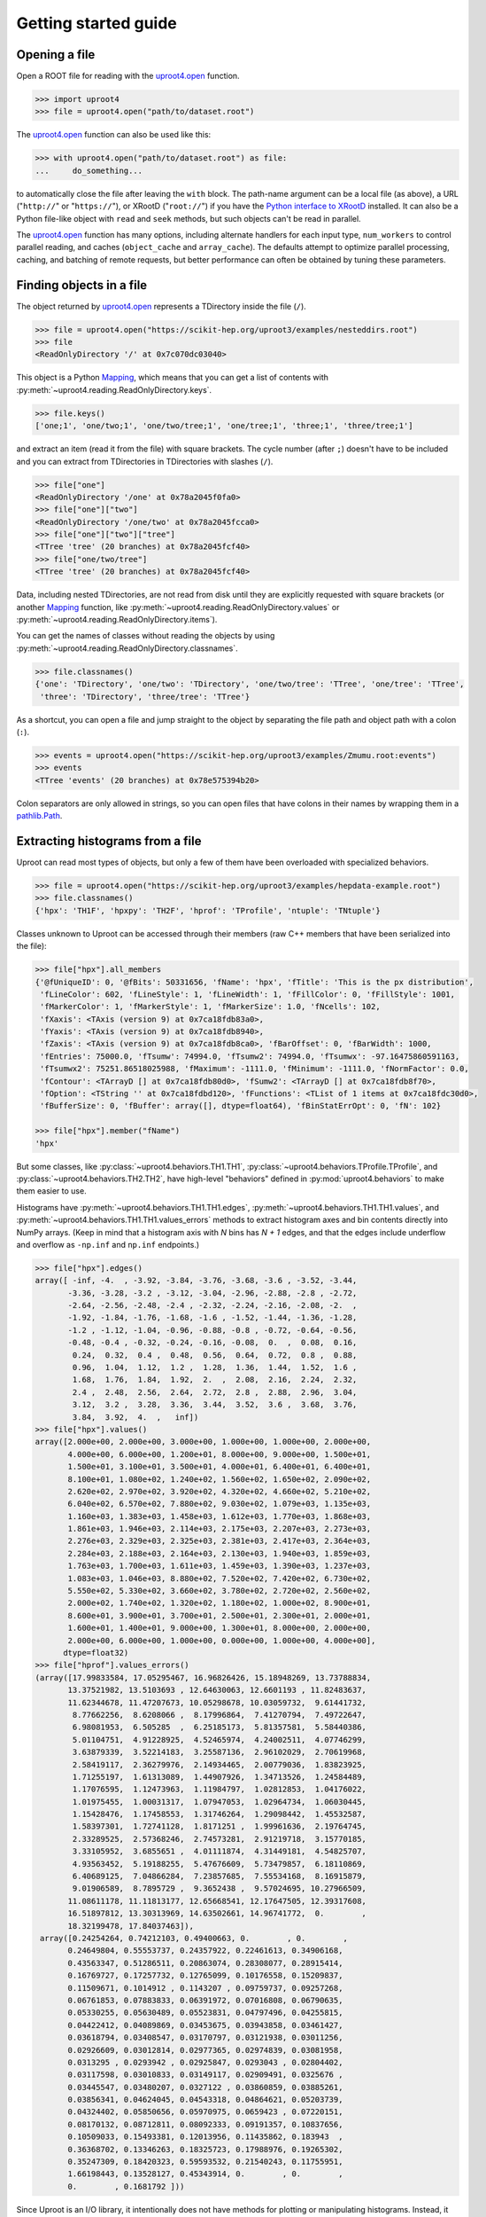 Getting started guide
=====================

Opening a file
--------------

Open a ROOT file for reading with the `uproot4.open <uproot4.reading.open.html>`__ function.

.. code-block:: python

    >>> import uproot4
    >>> file = uproot4.open("path/to/dataset.root")

The `uproot4.open <uproot4.reading.open.html>`__ function can also be used like this:

.. code-block:: python

    >>> with uproot4.open("path/to/dataset.root") as file:
    ...     do_something...

to automatically close the file after leaving the ``with`` block. The path-name argument can be a local file (as above), a URL ("``http://``" or "``https://``"), or XRootD ("``root://``") if you have the `Python interface to XRootD <https://anaconda.org/conda-forge/xrootd>`__ installed. It can also be a Python file-like object with ``read`` and ``seek`` methods, but such objects can't be read in parallel.

The `uproot4.open <uproot4.reading.open.html>`__ function has many options, including alternate handlers for each input type, ``num_workers`` to control parallel reading, and caches (``object_cache`` and ``array_cache``). The defaults attempt to optimize parallel processing, caching, and batching of remote requests, but better performance can often be obtained by tuning these parameters.

Finding objects in a file
-------------------------

The object returned by `uproot4.open <uproot4.reading.open.html>`__ represents a TDirectory inside the file (``/``).

.. code-block:: python

    >>> file = uproot4.open("https://scikit-hep.org/uproot3/examples/nesteddirs.root")
    >>> file
    <ReadOnlyDirectory '/' at 0x7c070dc03040>

This object is a Python `Mapping <https://docs.python.org/3/library/stdtypes.html#mapping-types-dict>`__, which means that you can get a list of contents with :py:meth:`~uproot4.reading.ReadOnlyDirectory.keys`.

.. code-block:: python

    >>> file.keys()
    ['one;1', 'one/two;1', 'one/two/tree;1', 'one/tree;1', 'three;1', 'three/tree;1']

and extract an item (read it from the file) with square brackets. The cycle number (after ``;``) doesn't have to be included and you can extract from TDirectories in TDirectories with slashes (``/``).

.. code-block:: python

    >>> file["one"]
    <ReadOnlyDirectory '/one' at 0x78a2045f0fa0>
    >>> file["one"]["two"]
    <ReadOnlyDirectory '/one/two' at 0x78a2045fcca0>
    >>> file["one"]["two"]["tree"]
    <TTree 'tree' (20 branches) at 0x78a2045fcf40>
    >>> file["one/two/tree"]
    <TTree 'tree' (20 branches) at 0x78a2045fcf40>

Data, including nested TDirectories, are not read from disk until they are explicitly requested with square brackets (or another `Mapping <https://docs.python.org/3/library/stdtypes.html#mapping-types-dict>`__ function, like :py:meth:`~uproot4.reading.ReadOnlyDirectory.values` or :py:meth:`~uproot4.reading.ReadOnlyDirectory.items`).

You can get the names of classes without reading the objects by using :py:meth:`~uproot4.reading.ReadOnlyDirectory.classnames`.

.. code-block:: python

    >>> file.classnames()
    {'one': 'TDirectory', 'one/two': 'TDirectory', 'one/two/tree': 'TTree', 'one/tree': 'TTree',
     'three': 'TDirectory', 'three/tree': 'TTree'}

As a shortcut, you can open a file and jump straight to the object by separating the file path and object path with a colon (``:``).

.. code-block:: python

    >>> events = uproot4.open("https://scikit-hep.org/uproot3/examples/Zmumu.root:events")
    >>> events
    <TTree 'events' (20 branches) at 0x78e575394b20>

Colon separators are only allowed in strings, so you can open files that have colons in their names by wrapping them in a `pathlib.Path <https://docs.python.org/3/library/pathlib.html>`__.

Extracting histograms from a file
---------------------------------

Uproot can read most types of objects, but only a few of them have been overloaded with specialized behaviors.

.. code-block:: python

    >>> file = uproot4.open("https://scikit-hep.org/uproot3/examples/hepdata-example.root")
    >>> file.classnames()
    {'hpx': 'TH1F', 'hpxpy': 'TH2F', 'hprof': 'TProfile', 'ntuple': 'TNtuple'}

Classes unknown to Uproot can be accessed through their members (raw C++ members that have been serialized into the file):

.. code-block:: python

    >>> file["hpx"].all_members
    {'@fUniqueID': 0, '@fBits': 50331656, 'fName': 'hpx', 'fTitle': 'This is the px distribution',
     'fLineColor': 602, 'fLineStyle': 1, 'fLineWidth': 1, 'fFillColor': 0, 'fFillStyle': 1001,
     'fMarkerColor': 1, 'fMarkerStyle': 1, 'fMarkerSize': 1.0, 'fNcells': 102,
     'fXaxis': <TAxis (version 9) at 0x7ca18fdb83a0>,
     'fYaxis': <TAxis (version 9) at 0x7ca18fdb8940>,
     'fZaxis': <TAxis (version 9) at 0x7ca18fdb8ca0>, 'fBarOffset': 0, 'fBarWidth': 1000,
     'fEntries': 75000.0, 'fTsumw': 74994.0, 'fTsumw2': 74994.0, 'fTsumwx': -97.16475860591163,
     'fTsumwx2': 75251.86518025988, 'fMaximum': -1111.0, 'fMinimum': -1111.0, 'fNormFactor': 0.0,
     'fContour': <TArrayD [] at 0x7ca18fdb80d0>, 'fSumw2': <TArrayD [] at 0x7ca18fdb8f70>,
     'fOption': <TString '' at 0x7ca18fdbd120>, 'fFunctions': <TList of 1 items at 0x7ca18fdc30d0>,
     'fBufferSize': 0, 'fBuffer': array([], dtype=float64), 'fBinStatErrOpt': 0, 'fN': 102}

    >>> file["hpx"].member("fName")
    'hpx'

But some classes, like :py:class:`~uproot4.behaviors.TH1.TH1`, :py:class:`~uproot4.behaviors.TProfile.TProfile`, and :py:class:`~uproot4.behaviors.TH2.TH2`, have high-level "behaviors" defined in :py:mod:`uproot4.behaviors` to make them easier to use.

Histograms have :py:meth:`~uproot4.behaviors.TH1.TH1.edges`, :py:meth:`~uproot4.behaviors.TH1.TH1.values`, and :py:meth:`~uproot4.behaviors.TH1.TH1.values_errors` methods to extract histogram axes and bin contents directly into NumPy arrays. (Keep in mind that a histogram axis with *N* bins has *N + 1* edges, and that the edges include underflow and overflow as ``-np.inf`` and ``np.inf`` endpoints.)

.. code-block:: python

    >>> file["hpx"].edges()
    array([ -inf, -4.  , -3.92, -3.84, -3.76, -3.68, -3.6 , -3.52, -3.44,
           -3.36, -3.28, -3.2 , -3.12, -3.04, -2.96, -2.88, -2.8 , -2.72,
           -2.64, -2.56, -2.48, -2.4 , -2.32, -2.24, -2.16, -2.08, -2.  ,
           -1.92, -1.84, -1.76, -1.68, -1.6 , -1.52, -1.44, -1.36, -1.28,
           -1.2 , -1.12, -1.04, -0.96, -0.88, -0.8 , -0.72, -0.64, -0.56,
           -0.48, -0.4 , -0.32, -0.24, -0.16, -0.08,  0.  ,  0.08,  0.16,
            0.24,  0.32,  0.4 ,  0.48,  0.56,  0.64,  0.72,  0.8 ,  0.88,
            0.96,  1.04,  1.12,  1.2 ,  1.28,  1.36,  1.44,  1.52,  1.6 ,
            1.68,  1.76,  1.84,  1.92,  2.  ,  2.08,  2.16,  2.24,  2.32,
            2.4 ,  2.48,  2.56,  2.64,  2.72,  2.8 ,  2.88,  2.96,  3.04,
            3.12,  3.2 ,  3.28,  3.36,  3.44,  3.52,  3.6 ,  3.68,  3.76,
            3.84,  3.92,  4.  ,   inf])
    >>> file["hpx"].values()
    array([2.000e+00, 2.000e+00, 3.000e+00, 1.000e+00, 1.000e+00, 2.000e+00,
           4.000e+00, 6.000e+00, 1.200e+01, 8.000e+00, 9.000e+00, 1.500e+01,
           1.500e+01, 3.100e+01, 3.500e+01, 4.000e+01, 6.400e+01, 6.400e+01,
           8.100e+01, 1.080e+02, 1.240e+02, 1.560e+02, 1.650e+02, 2.090e+02,
           2.620e+02, 2.970e+02, 3.920e+02, 4.320e+02, 4.660e+02, 5.210e+02,
           6.040e+02, 6.570e+02, 7.880e+02, 9.030e+02, 1.079e+03, 1.135e+03,
           1.160e+03, 1.383e+03, 1.458e+03, 1.612e+03, 1.770e+03, 1.868e+03,
           1.861e+03, 1.946e+03, 2.114e+03, 2.175e+03, 2.207e+03, 2.273e+03,
           2.276e+03, 2.329e+03, 2.325e+03, 2.381e+03, 2.417e+03, 2.364e+03,
           2.284e+03, 2.188e+03, 2.164e+03, 2.130e+03, 1.940e+03, 1.859e+03,
           1.763e+03, 1.700e+03, 1.611e+03, 1.459e+03, 1.390e+03, 1.237e+03,
           1.083e+03, 1.046e+03, 8.880e+02, 7.520e+02, 7.420e+02, 6.730e+02,
           5.550e+02, 5.330e+02, 3.660e+02, 3.780e+02, 2.720e+02, 2.560e+02,
           2.000e+02, 1.740e+02, 1.320e+02, 1.180e+02, 1.000e+02, 8.900e+01,
           8.600e+01, 3.900e+01, 3.700e+01, 2.500e+01, 2.300e+01, 2.000e+01,
           1.600e+01, 1.400e+01, 9.000e+00, 1.300e+01, 8.000e+00, 2.000e+00,
           2.000e+00, 6.000e+00, 1.000e+00, 0.000e+00, 1.000e+00, 4.000e+00],
          dtype=float32)
    >>> file["hprof"].values_errors()
    (array([17.99833584, 17.05295467, 16.96826426, 15.18948269, 13.73788834,
           13.37521982, 13.5103693 , 12.64630063, 12.6601193 , 11.82483637,
           11.62344678, 11.47207673, 10.05298678, 10.03059732,  9.61441732,
            8.77662256,  8.6208066 ,  8.17996864,  7.41270794,  7.49722647,
            6.98081953,  6.505285  ,  6.25185173,  5.81357581,  5.58440386,
            5.01104751,  4.91228925,  4.52465974,  4.24002511,  4.07746299,
            3.63879339,  3.52214183,  3.25587136,  2.96102029,  2.70619968,
            2.58419117,  2.36279976,  2.14934465,  2.00779036,  1.83823925,
            1.71255197,  1.61313089,  1.44907926,  1.34713526,  1.24584489,
            1.17076595,  1.12473963,  1.11984797,  1.02812853,  1.04176022,
            1.01975455,  1.00031317,  1.07947053,  1.02964734,  1.06030445,
            1.15428476,  1.17458553,  1.31746264,  1.29098442,  1.45532587,
            1.58397301,  1.72741128,  1.8171251 ,  1.99961636,  2.19764745,
            2.33289525,  2.57368246,  2.74573281,  2.91219718,  3.15770185,
            3.33105952,  3.6855651 ,  4.01111874,  4.31449181,  4.54825707,
            4.93563452,  5.19188255,  5.47676609,  5.73479857,  6.18110869,
            6.40689125,  7.04866284,  7.23857685,  7.55534168,  8.16915879,
            9.01906589,  8.7895729 ,  9.3652438 ,  9.57024695, 10.27966509,
           11.08611178, 11.11813177, 12.65668541, 12.17647505, 12.39317608,
           16.51897812, 13.30313969, 14.63502661, 14.96741772,  0.        ,
           18.32199478, 17.84037463]),
     array([0.24254264, 0.74212103, 0.49400663, 0.        , 0.        ,
           0.24649804, 0.55553737, 0.24357922, 0.22461613, 0.34906168,
           0.43563347, 0.51286511, 0.20863074, 0.28308077, 0.28915414,
           0.16769727, 0.17257732, 0.12765099, 0.10176558, 0.15209837,
           0.11509671, 0.1014912 , 0.1143207 , 0.09759737, 0.09257268,
           0.06761853, 0.07883833, 0.06391972, 0.07016808, 0.06790635,
           0.05330255, 0.05630489, 0.05523831, 0.04797496, 0.04255815,
           0.04422412, 0.04089869, 0.03453675, 0.03943858, 0.03461427,
           0.03618794, 0.03408547, 0.03170797, 0.03121938, 0.03011256,
           0.02926609, 0.03012814, 0.02977365, 0.02974839, 0.03081958,
           0.0313295 , 0.0293942 , 0.02925847, 0.0293043 , 0.02804402,
           0.03117598, 0.03010833, 0.03149117, 0.02909491, 0.0325676 ,
           0.03445547, 0.03480207, 0.0327122 , 0.03860859, 0.03885261,
           0.03856341, 0.04624045, 0.04543318, 0.04864621, 0.05203739,
           0.04324402, 0.05850656, 0.05970975, 0.0659423 , 0.07220151,
           0.08170132, 0.08712811, 0.08092333, 0.09191357, 0.10837656,
           0.10509033, 0.15493381, 0.12013956, 0.11435862, 0.183943  ,
           0.36368702, 0.13346263, 0.18325723, 0.17988976, 0.19265302,
           0.35247309, 0.18420323, 0.59593532, 0.21540243, 0.11755951,
           1.66198443, 0.13528127, 0.45343914, 0.        , 0.        ,
           0.        , 0.1681792 ]))

Since Uproot is an I/O library, it intentionally does not have methods for plotting or manipulating histograms. Instead, it has methods for exporting them to other libraries.

.. code-block:: python

    >>> file["hpxpy"].to_numpy()
    (array([[0., 0., 0., ..., 0., 0., 0.],
           [0., 0., 0., ..., 0., 0., 0.],
           [0., 0., 0., ..., 0., 0., 0.],
           ...,
           [0., 0., 0., ..., 0., 0., 0.],
           [0., 0., 0., ..., 0., 0., 0.],
           [0., 0., 0., ..., 0., 0., 0.]], dtype=float32),
     array([-4. , -3.8, -3.6, -3.4, -3.2, -3. , -2.8, -2.6, -2.4, -2.2, -2. ,
           -1.8, -1.6, -1.4, -1.2, -1. , -0.8, -0.6, -0.4, -0.2,  0. ,  0.2,
            0.4,  0.6,  0.8,  1. ,  1.2,  1.4,  1.6,  1.8,  2. ,  2.2,  2.4,
            2.6,  2.8,  3. ,  3.2,  3.4,  3.6,  3.8,  4. ]),
     array([-4. , -3.8, -3.6, -3.4, -3.2, -3. , -2.8, -2.6, -2.4, -2.2, -2. ,
           -1.8, -1.6, -1.4, -1.2, -1. , -0.8, -0.6, -0.4, -0.2,  0. ,  0.2,
            0.4,  0.6,  0.8,  1. ,  1.2,  1.4,  1.6,  1.8,  2. ,  2.2,  2.4,
            2.6,  2.8,  3. ,  3.2,  3.4,  3.6,  3.8,  4. ]))

    >>> file["hpxpy"].to_boost()
    Histogram(
      Regular(40, -4, 4, metadata={
          '@fUniqueID': 0, '@fBits': 50331648, 'fNdivisions': 510, 'fAxisColor': 1,
          'fLabelColor': 1, 'fLabelFont': 42, 'fLabelOffset': 0.004999999888241291,
          'fLabelSize': 0.03500000014901161, 'fTickLength': 0.029999999329447746,
          'fTitleOffset': 1.0, 'fTitleSize': 0.03500000014901161, 'fTitleColor': 1,
          'fTitleFont': 42, 'fNbins': 40, 'fXmin': -4.0, 'fXmax': 4.0, 'fFirst': 0,
          'fLast': 0, 'fBits2': 0, 'fTimeDisplay': False,
          'fTimeFormat': <TString '' at 0x784dc592da50>, 'name': 'xaxis', 'title': ''}),
      Regular(40, -4, 4, metadata={
          '@fUniqueID': 0, '@fBits': 50331648, 'fNdivisions': 510, 'fAxisColor': 1,
          'fLabelColor': 1, 'fLabelFont': 42, 'fLabelOffset': 0.004999999888241291,
          'fLabelSize': 0.03500000014901161, 'fTickLength': 0.029999999329447746,
          'fTitleOffset': 1.0, 'fTitleSize': 0.03500000014901161, 'fTitleColor': 1,
          'fTitleFont': 42, 'fNbins': 40, 'fXmin': -4.0, 'fXmax': 4.0, 'fFirst': 0,
          'fLast': 0, 'fBits2': 0, 'fTimeDisplay': False,
          'fTimeFormat': <TString '' at 0x784dc592d740>, 'name': 'yaxis', 'title': ''}),
      storage=Double()) # Sum: 74985.0 (75000.0 with flow)

    >>> file["hpxpy"].to_hist()
    # Traceback (most recent call last):
    #   File "/home/jpivarski/irishep/uproot4/uproot4/extras.py", line 237, in hist
    #     import hist
    # ModuleNotFoundError: No module named 'hist'
    # 
    # During handling of the above exception, another exception occurred:
    # 
    # Traceback (most recent call last):
    #   File "<stdin>", line 1, in <module>
    #   File "/home/jpivarski/irishep/uproot4/uproot4/behaviors/TH2.py", line 127, in to_hist
    #     return uproot4.extras.hist().Hist(self.to_boost())
    #   File "/home/jpivarski/irishep/uproot4/uproot4/extras.py", line 239, in hist
    #     raise ImportError(
    # ImportError: install the 'hist' package with:
    # 
    #     pip install hist

If one of those libraries is not currently installed, a hint is provided for how to get it.

For histogramming, I recommend

- `mplhep <https://github.com/scikit-hep/mplhep>`__ for plotting NumPy-like histograms in Matplotlib.
- `boost-histogram <https://boost-histogram.readthedocs.io/en/latest/>`__ for fast filling and manipulation.
- `hist <https://hist.readthedocs.io/en/latest/>`__ for plotting, filling, manipulation, and fitting all in one package.

Inspecting a TBranches of a TTree
---------------------------------

:py:class:`~uproot4.behaviors.TTree.TTree`, with the lists of :py:class:`~uproot4.behaviors.TBranch.TBranch` it contains, are Uproot's most important "overloaded behaviors." Like :py:class:`~uproot4.reading.ReadOnlyDirectory`, a TTree is a `Mapping <https://docs.python.org/3/library/stdtypes.html#mapping-types-dict>`__, though it maps TBranch names to the (already read) :py:class:`~uproot4.behaviors.TBranch.TBranch` objects it contains. Since TBranches can contain more TBranches, both of these are subclasses of a general :py:class:`~uproot4.behaviors.TBranch.HasBranches`.

.. code-block:: python

    >>> events = uproot4.open("https://scikit-hep.org/uproot3/examples/Zmumu.root:events")

    >>> events.keys()
    ['Type', 'Run', 'Event', 'E1', 'px1', 'py1', 'pz1', 'pt1', 'eta1', 'phi1', 'Q1', 'E2', 'px2',
     'py2', 'pz2', 'pt2', 'eta2', 'phi2', 'Q2', 'M']

    >>> events.values()
    [<TBranch 'Type' at 0x78e575394fa0>, <TBranch 'Run' at 0x78e5753ba730>,
     <TBranch 'Event' at 0x78e5753bae50>, <TBranch 'E1' at 0x78e5753bf5b0>,
     <TBranch 'px1' at 0x78e5753bfcd0>, <TBranch 'py1' at 0x78e574bfc430>,
     <TBranch 'pz1' at 0x78e574bfcb50>, <TBranch 'pt1' at 0x78e574c022b0>,
     <TBranch 'eta1' at 0x78e574c029d0>, <TBranch 'phi1' at 0x78e574c02e80>,
     <TBranch 'Q1' at 0x78e574c08850>, <TBranch 'E2' at 0x78e574c08f70>,
     <TBranch 'px2' at 0x78e574c0c6d0>, <TBranch 'py2' at 0x78e574c0cdf0>,
     <TBranch 'pz2' at 0x78e574c12550>, <TBranch 'pt2' at 0x78e574c12c70>,
     <TBranch 'eta2' at 0x78e574c193d0>, <TBranch 'phi2' at 0x78e574c19af0>,
     <TBranch 'Q2' at 0x78e574c19fa0>, <TBranch 'M' at 0x78e574c1e970>]

    >>> events["M"]
    <TBranch 'M' at 0x78e574c1e970>

Like a TDirectory's :py:meth:`~uproot4.reading.ReadOnlyDirectory.classnames`, you can access the TBranch data types without reading data by calling :py:meth:`~uproot4.behaviors.TBranch.HasBranches.typenames`.

.. code-block:: python

    >>> events.typenames()
    {'Type': 'char*', 'Run': 'int32_t', 'Event': 'int32_t', 'E1': 'double', 'px1': 'double',
     'py1': 'double', 'pz1': 'double', 'pt1': 'double', 'eta1': 'double', 'phi1': 'double',
     'Q1': 'int32_t', 'E2': 'double', 'px2': 'double', 'py2': 'double', 'pz2': 'double',
     'pt2': 'double', 'eta2': 'double', 'phi2': 'double', 'Q2': 'int32_t', 'M': 'double'}

In an interactive session, it's often more convenient to call :py:meth:`~uproot4.behaviors.TBranch.HasBranches.show`.

.. code-block:: python

    >>> events.show()
    name                 | typename                 | interpretation
    ---------------------+--------------------------+-------------------------------
    Type                 | char*                    | AsStrings()
    Run                  | int32_t                  | AsDtype('>i4')
    Event                | int32_t                  | AsDtype('>i4')
    E1                   | double                   | AsDtype('>f8')
    px1                  | double                   | AsDtype('>f8')
    py1                  | double                   | AsDtype('>f8')
    pz1                  | double                   | AsDtype('>f8')
    pt1                  | double                   | AsDtype('>f8')
    eta1                 | double                   | AsDtype('>f8')
    phi1                 | double                   | AsDtype('>f8')
    Q1                   | int32_t                  | AsDtype('>i4')
    E2                   | double                   | AsDtype('>f8')
    px2                  | double                   | AsDtype('>f8')
    py2                  | double                   | AsDtype('>f8')
    pz2                  | double                   | AsDtype('>f8')
    pt2                  | double                   | AsDtype('>f8')
    eta2                 | double                   | AsDtype('>f8')
    phi2                 | double                   | AsDtype('>f8')
    Q2                   | int32_t                  | AsDtype('>i4')
    M                    | double                   | AsDtype('>f8')

The third column, ``interpretation``, indicates how data in the TBranch will be interpreted as an array.

Reading a TBranch as an array
-----------------------------

A TBranch may be turned into an array with the :py:meth:`~uproot4.behaviors.TBranch.TBranch.array` method. The array is not read from disk until this method is called (or other array-fetching methods described below).

.. code-block:: python

    >>> events = uproot4.open("https://scikit-hep.org/uproot3/examples/Zmumu.root:events")
    >>> events["M"].array()
    <Array [82.5, 83.6, 83.3, ... 96, 96.5, 96.7] type='2304 * float64'>

By default, the array is an Awkward array, as shown above. This assumes that Awkward Array is installed (see `How to install <index.html#how-to-install>`__). If you can't install it or want to use NumPy for other reasons, pass ``library="np"`` instead of the default ``library="ak"``.

.. code-block:: python

    >>> events["M"].array(library="np")
    array([82.46269156, 83.62620401, 83.30846467, ..., 95.96547966,
           96.49594381, 96.65672765])

Another library option is ``library="pd"`` for Pandas, and a single TBranch is (usually) presented as a `pandas.Series <https://pandas.pydata.org/pandas-docs/stable/reference/api/pandas.Series.html>`__.

.. code-block:: python

    >>> events["M"].array(library="pd")
    0       82.462692
    1       83.626204
    2       83.308465
    3       82.149373
    4       90.469123
              ...    
    2299    60.047138
    2300    96.125376
    2301    95.965480
    2302    96.495944
    2303    96.656728
    Length: 2304, dtype: float64

If you don't have the specified library (including the default, Awkward), you'll be prompted with instructions to install it.

.. code-block:: python

    >>> events["M"].array(library="cp")
    Traceback (most recent call last):
      File "/home/jpivarski/irishep/uproot4/uproot4/extras.py", line 60, in cupy
        import cupy
    ModuleNotFoundError: No module named 'cupy'

    ...

    ImportError: install the 'cupy' package with:

        pip install cupy

    or

        conda install cupy

(CuPy can only be used on computers with GPUs.)

The :py:meth:`~uproot4.behaviors.TBranch.TBranch.array` method has many options, including limitations on reading (``entry_start`` and ``entry_stop``), parallelization (``decompression_executor`` and ``interpretation_executor``), and caching (``array_cache``). For details, see the reference documentation for :py:meth:`~uproot4.behaviors.TBranch.TBranch.array`.

Reading multiple TBranches as a group of arrays
-----------------------------------------------

To read more than one TBranch, you could use the :py:meth:`~uproot4.behaviors.TBranch.TBranch.array` method from the previous section multiple times, but you could also use :py:meth:`~uproot4.behaviors.TBranch.HasBranches.arrays` (plural) on the TTree itself.

.. code-block:: python

    >>> events = uproot4.open("https://scikit-hep.org/uproot3/examples/Zmumu.root:events")

    >>> momentum = events.arrays(["px1", "py1", "pz1"])
    >>> momentum
    <Array [{px1: -41.2, ... pz1: -74.8}] type='2304 * {"px1": float64, "py1": float...'>

The return value is a group of arrays, where a "group" has different meanings in different libraries. For Awkward Array (above), a group is an array of records, which can be projected like this:

.. code-block:: python

    >>> momentum["px1"]
    <Array [-41.2, 35.1, 35.1, ... 32.4, 32.5] type='2304 * float64'>

For NumPy, a group is a dict of arrays.

.. code-block:: python

    >>> momentum = events.arrays(["px1", "py1", "pz1"], library="np")
    >>> momentum
    {'px1': array([-41.19528764,  35.11804977,  35.11804977, ...,  32.37749196,
            32.37749196,  32.48539387]),
     'py1': array([ 17.4332439 , -16.57036233, -16.57036233, ...,   1.19940578,
             1.19940578,   1.2013503 ]),
     'pz1': array([-68.96496181, -48.77524654, -48.77524654, ..., -74.53243061,
           -74.53243061, -74.80837247])}

    >>> momentum["px1"]
    array([-41.19528764,  35.11804977,  35.11804977, ...,  32.37749196,
            32.37749196,  32.48539387])

For Pandas, a group is a `pandas.DataFrame <https://pandas.pydata.org/pandas-docs/stable/reference/api/pandas.DataFrame.html>`__.

.. code-block:: python

    >>> momentum = events.arrays(["px1", "py1", "pz1"], library="pd")
    >>> momentum
                px1        py1         pz1
    0    -41.195288  17.433244  -68.964962
    1     35.118050 -16.570362  -48.775247
    2     35.118050 -16.570362  -48.775247
    3     34.144437 -16.119525  -47.426984
    4     22.783582  15.036444  -31.689894
    ...         ...        ...         ...
    2299  19.054651  14.833954   22.051323
    2300 -68.041915 -26.105847 -152.235018
    2301  32.377492   1.199406  -74.532431
    2302  32.377492   1.199406  -74.532431
    2303  32.485394   1.201350  -74.808372

    [2304 rows x 3 columns]

    >>> momentum["px1"]
    0      -41.195288
    1       35.118050
    2       35.118050
    3       34.144437
    4       22.783582
              ...    
    2299    19.054651
    2300   -68.041915
    2301    32.377492
    2302    32.377492
    2303    32.485394
    Name: px1, Length: 2304, dtype: float64

Even though you can extract individual arrays from these objects, they're read, decompressed, and interpreted as soon as you ask for them. Unless you're working with small files, be sure not to read everything when you only want a few of the arrays!

Filtering TBranches
-------------------

If no arguments are passed to :py:meth:`~uproot4.behaviors.TBranch.HasBranches.arrays`, *all* TBranches will be read. If your file has many TBranches, this might not be desirable or possible. You can select specific TBranches by name, as in the previous section, but you can also use a filter (``filter_name``, ``filter_typename``, or ``filter_branch``) to select TBranches by name, type, or other attributes.

The :py:meth:`~uproot4.behaviors.TBranch.HasBranches.keys`, :py:meth:`~uproot4.behaviors.TBranch.HasBranches.values`, :py:meth:`~uproot4.behaviors.TBranch.HasBranches.items`, and :py:meth:`~uproot4.behaviors.TBranch.HasBranches.typenames` methods take the same arguments, so you can test your filters before reading any data.

.. code-block:: python

    >>> events = uproot4.open("https://scikit-hep.org/uproot3/examples/Zmumu.root:events")

    >>> events.keys(filter_name="px*")
    ['px1', 'px2']
    >>> events.arrays(filter_name="px*")
    <Array [{px1: -41.2, ... px2: -68.8}] type='2304 * {"px1": float64, "px2": float64}'>

    >>> events.keys(filter_name="/p[xyz][0-9]/i")
    ['px1', 'py1', 'pz1', 'px2', 'py2', 'pz2']
    >>> events.arrays(filter_name="/p[xyz][0-9]/i")
    <Array [{px1: -41.2, py1: 17.4, ... pz2: -154}] type='2304 * {"px1": float64, "p...'>

    >>> events.keys(filter_branch=lambda b: b.compression_ratio > 10)
    ['Run', 'Q1', 'Q2']
    >>> events.arrays(filter_branch=lambda b: b.compression_ratio > 10)
    <Array [{Run: 148031, Q1: 1, ... Q2: -1}] type='2304 * {"Run": int32, "Q1": int3...'>

Computing expressions and cuts
------------------------------

The first argument of :py:meth:`~uproot4.behaviors.TBranch.HasBranches.arrays`, which we used above to pass explicit TBranch names,

.. code-block:: python

    >>> events = uproot4.open("https://scikit-hep.org/uproot3/examples/Zmumu.root:events")

    >>> events.arrays(["px1", "py1", "pz1"])
    <Array [{px1: -41.2, ... pz1: -74.8}] type='2304 * {"px1": float64, "py1": float...'>

can also compute expressions:

.. code-block:: python

    >>> events.arrays("sqrt(px1**2 + py1**2)")
    <Array [{'sqrt(px1**2 + py1**2)': 44.7, ... ] type='2304 * {"sqrt(px1**2 + py1**...'>

If the TTree has any aliases, you can refer to those aliases by name, or you can create new aliases to give better names to the keys of the output dict, Awkward records, or Pandas columns.

.. code-block:: python

    >>> events.arrays("pt1", aliases={"pt1": "sqrt(px1**2 + py1**2)"})
    <Array [{pt1: 44.7}, ... {pt1: 32.4}] type='2304 * {"pt1": float64}'>

The second argument is a ``cut``, or filter on entries. Whereas the uncut array (above) has 2304 entries, the cut array (below) has 290 entries.

.. code-block:: python

    >>> events.arrays(["M"], "pt1 > 50", aliases={"pt1": "sqrt(px1**2 + py1**2)"})
    <Array [{M: 91.8}, {M: 91.9, ... {M: 96.1}] type='290 * {"M": float64}'>

Note that expressions are *not*, in general, computed more quickly if expressed in these strings. The above is equivalent to the following:

.. code-block:: python

    >>> import numpy as np
    >>> arrays = events.arrays(["px1", "py1", "M"])
    >>> pt1 = np.sqrt(arrays.px1**2 + arrays.py1**2)
    >>> arrays.M[pt1 > 50]
    <Array [91.8, 91.9, 91.7, ... 90.1, 90.1, 96.1] type='289 * float64'>

but perhaps more convenient. If what you want to compute requires more than one expression, you'll have to move it out of strings into Python.

The default ``language`` is :py:class:`~uproot4.language.python.PythonLanguage`, but other languages, like ROOT's `TTree::Draw syntax <https://root.cern.ch/doc/master/classTTree.html#a73450649dc6e54b5b94516c468523e45>`_ are foreseen *in the future*. Thus, implicit loops (e.g. ``Sum$(...)``) have to be translated to their Awkward equivalents and ``ROOT::Math`` functions have to be translated to their NumPy equivalents.

Nested data structures
----------------------

Not all datasets have one value per entry. In particle physics, we often have different numbers of particles (and particle attributes) per collision event.

.. code-block:: python

    >>> events = uproot4.open("https://scikit-hep.org/uproot3/examples/HZZ.root:events")
    >>> events.show()
    name                 | typename                 | interpretation                
    ---------------------+--------------------------+-------------------------------
    NJet                 | int32_t                  | AsDtype('>i4')
    Jet_Px               | float[]                  | AsJagged(AsDtype('>f4'))
    Jet_Py               | float[]                  | AsJagged(AsDtype('>f4'))
    Jet_Pz               | float[]                  | AsJagged(AsDtype('>f4'))
    Jet_E                | float[]                  | AsJagged(AsDtype('>f4'))
    Jet_btag             | float[]                  | AsJagged(AsDtype('>f4'))
    Jet_ID               | bool[]                   | AsJagged(AsDtype('bool'))
    NMuon                | int32_t                  | AsDtype('>i4')
    Muon_Px              | float[]                  | AsJagged(AsDtype('>f4'))
    Muon_Py              | float[]                  | AsJagged(AsDtype('>f4'))
    Muon_Pz              | float[]                  | AsJagged(AsDtype('>f4'))
    Muon_E               | float[]                  | AsJagged(AsDtype('>f4'))
    Muon_Charge          | int32_t[]                | AsJagged(AsDtype('>i4'))
    Muon_Iso             | float[]                  | AsJagged(AsDtype('>f4'))

These datasets have a natural expression as Awkward Arrays:

.. code-block:: python

    >>> events.keys(filter_name="/(Jet|Muon)_P[xyz]/")
    ['Jet_Px', 'Jet_Py', 'Jet_Pz', 'Muon_Px', 'Muon_Py', 'Muon_Pz']
    >>> ak_arrays = events.arrays(filter_name="/(Jet|Muon)_P[xyz]/")
    >>> ak_arrays[:2].tolist()
    [{'Jet_Px': [],
      'Jet_Py': [],
      'Jet_Pz': [],
      'Muon_Px': [-52.89945602416992, 37.7377815246582],
      'Muon_Py': [-11.654671669006348, 0.6934735774993896],
      'Muon_Pz': [-8.16079330444336, -11.307581901550293]},
     {'Jet_Px': [-38.87471389770508],
      'Jet_Py': [19.863452911376953],
      'Jet_Pz': [-0.8949416279792786],
      'Muon_Px': [-0.8164593577384949],
      'Muon_Py': [-24.404258728027344],
      'Muon_Pz': [20.199968338012695]}]

See the `Awkward Array documentation <https://awkward-array.org>`__ for data analysis techniques using these types. (Python for loops work, but it's faster and usually more convenient to use Awkward Array's suite of NumPy-like functions.)

The same dataset *can* be read as a NumPy array with ``dtype="O"`` (Python objects), which puts NumPy arrays inside of NumPy arrays.

.. code-block:: python

    >>> np_arrays = events.arrays(filter_name="/(Jet|Muon)_P[xyz]/", library="np")
    >>> np_arrays
    {'Jet_Px': array([array([], dtype=float32), array([-38.874714], dtype=float32),
           array([], dtype=float32), ..., array([-3.7148185], dtype=float32),
           array([-36.361286, -15.256871], dtype=float32),
           array([], dtype=float32)], dtype=object),
     'Jet_Py': array([array([], dtype=float32), array([19.863453], dtype=float32),
           array([], dtype=float32), ..., array([-37.202377], dtype=float32),
           array([ 10.173571, -27.175364], dtype=float32),
           array([], dtype=float32)], dtype=object),
     'Jet_Pz': array([array([], dtype=float32), array([-0.8949416], dtype=float32),
           array([], dtype=float32), ..., array([41.012222], dtype=float32),
           array([226.42921 ,  12.119683], dtype=float32),
           array([], dtype=float32)], dtype=object),
     'Muon_Px': array([array([-52.899456,  37.73778 ], dtype=float32),
           array([-0.81645936], dtype=float32),
           array([48.98783  ,  0.8275667], dtype=float32), ...,
           array([-29.756786], dtype=float32),
           array([1.1418698], dtype=float32),
           array([23.913206], dtype=float32)], dtype=object),
     'Muon_Py': array([array([-11.654672 ,   0.6934736], dtype=float32),
           array([-24.404259], dtype=float32),
           array([-21.723139,  29.800508], dtype=float32), ...,
           array([-15.303859], dtype=float32),
           array([63.60957], dtype=float32),
           array([-35.665077], dtype=float32)], dtype=object),
     'Muon_Pz': array([array([ -8.160793, -11.307582], dtype=float32),
           array([20.199968], dtype=float32),
           array([11.168285, 36.96519 ], dtype=float32), ...,
           array([-52.66375], dtype=float32),
           array([162.17632], dtype=float32),
           array([54.719437], dtype=float32)], dtype=object)}

These "nested" NumPy arrays are not slicable as multidimensional arrays because NumPy can't assume that all of the Python objects it contains have NumPy type.

.. code-block:: python

    >>> ak_arrays["Muon_Px"][:10, 0]    # first Muon_Px of the first 10 events
    <Array [-52.9, -0.816, 49, ... -53.2, -67] type='10 * float32'>

    >>> np_arrays["Muon_Px"][:10, 0]
    # Traceback (most recent call last):
    # File "<stdin>", line 1, in <module>
    # IndexError: too many indices for array: array is 1-dimensional, but 2 were indexed

The Pandas form for this type of data is a `DataFrame with MultiIndex rows <https://pandas.pydata.org/pandas-docs/stable/user_guide/advanced.html>`__.

.. code-block:: python

    >>> events.arrays(filter_name="/(Jet|Muon)_P[xyz]/", library="pd")
    (
                           Jet_Px     Jet_Py      Jet_Pz
        entry subentry                                  
        1     0        -38.874714  19.863453   -0.894942
        3     0        -71.695213  93.571579  196.296432
              1         36.606369  21.838793   91.666283
              2        -28.866419   9.320708   51.243221
        4     0          3.880162 -75.234055 -359.601624
        ...                   ...        ...         ...
        2417  0        -33.196457 -59.664749  -29.040150
              1        -26.086025 -19.068407   26.774284
        2418  0         -3.714818 -37.202377   41.012222
        2419  0        -36.361286  10.173571  226.429214
              1        -15.256871 -27.175364   12.119683

        [2773 rows x 3 columns],

                           Muon_Px    Muon_Py     Muon_Pz
        entry subentry                                  
        0     0        -52.899456 -11.654672   -8.160793
              1         37.737782   0.693474  -11.307582
        1     0         -0.816459 -24.404259   20.199968
        2     0         48.987831 -21.723139   11.168285
              1          0.827567  29.800508   36.965191
        ...                   ...        ...         ...
        2416  0        -39.285824 -14.607491   61.715790
        2417  0         35.067146 -14.150043  160.817917
        2418  0        -29.756786 -15.303859  -52.663750
        2419  0          1.141870  63.609570  162.176315
        2420  0         23.913206 -35.665077   54.719437

        [3825 rows x 3 columns]
    )

Each row of the DataFrame represents one particle and the row index is broken down into "entry" and "subentry" levels. If the selected TBranches include data with different numbers of values per entry, then the return value is not a DataFrame, but a tuple of DataFrames, one for each multiplicity. See the `Pandas documentation on joining <https://pandas.pydata.org/pandas-docs/stable/user_guide/merging.html>`__ for tips on how to analyze DataFrames with partially shared keys ("entry" but not "subentry").

Iterating over intervals of entries
-----------------------------------

If you're working with large datasets, you might not have enough memory to read all entries from the TBranches you need or you might not be able to compute derived quantities for the same number of entries.

In general, array-based workflows must iterate over batches with an optimized step size:

- If the batches are too large, you'll run out of memory.
- If the batches are too small, the process will be slowed by the overhead of preparing to calculate each batch. (Array functions like the ones in NumPy and Awkward Array do one-time setup operations in slow Python and large-scale number crunching in compiled code.)

Procedural workflows, which operate on one entry (e.g. one particle physics collision event) at a time can be seen as an extreme of the latter, in which the batch size is one.

The :py:meth:`~uproot4.behaviors.TBranch.HasBranches.iterate` method has an interface like :py:meth:`~uproot4.behaviors.TBranch.TBranch.arrays`, except that takes a ``step_size`` parameter and iterates over batches of that size, rather than returning a single array group.

.. code-block:: python

    >>> events = uproot4.open("https://scikit-hep.org/uproot3/examples/Zmumu.root:events")

    >>> for batch in events.iterate(step_size=500):
    ...     print(repr(batch))
    ... 
    <Array [{Type: 'GT', Run: 148031, ... M: 87.7}] type='500 * {"Type": string, "Ru...'>
    <Array [{Type: 'GT', Run: 148031, ... M: 72.5}] type='500 * {"Type": string, "Ru...'>
    <Array [{Type: 'TT', Run: 148031, ... M: 92.9}] type='500 * {"Type": string, "Ru...'>
    <Array [{Type: 'GT', Run: 148031, ... M: 94.6}] type='500 * {"Type": string, "Ru...'>
    <Array [{Type: 'TT', Run: 148029, ... M: 96.7}] type='304 * {"Type": string, "Ru...'>

With a ``step_size`` of 500, each array group has 500 entries except the last, which can have fewer (304 in this case). Also be aware that the above example reads all TBranches! You will likely want to select TBranches (columns) and the number of entries (rows) to define a batch. (See `Filtering TBranches <#filtering-tbranches>`__ above.)

Since the optimal step size is "whatever fits in memory," it's better to tune it in memory-size units than number-of-entries units. Different data types have different numbers of bytes per item, but more importantly, different applications extract different sets of TBranches, so "*N* entries" tuned for one application would not be a good tune for another.

For this reason, it's better to set the ``step_size`` to a number of bytes, such as

.. code-block:: python

    >>> for batch in events.iterate(step_size="50 kB"):
    ...     print(repr(batch))
    ... 
    <Array [{Type: 'GT', Run: 148031, ... M: 89.6}] type='667 * {"Type": string, "Ru...'>
    <Array [{Type: 'TT', Run: 148031, ... M: 18.1}] type='667 * {"Type": string, "Ru...'>
    <Array [{Type: 'GT', Run: 148031, ... M: 94.7}] type='667 * {"Type": string, "Ru...'>
    <Array [{Type: 'GT', Run: 148029, ... M: 96.7}] type='303 * {"Type": string, "Ru...'>

(but much larger in a real case). Here, ``"50 kB"`` corresponds to 667 entries (with the last step being the remainder). It's possible to calculate the number of entries for a given memory size outside of iteration using :py:meth:`~uproot4.behaviors.TBranch.HasBranches.num_entries_for`.

.. code-block:: python

    >>> events.num_entries_for("50 kB")
    667
    >>> events.num_entries_for("50 kB", filter_name="/p[xyz][12]/")
    1530
    >>> events.keys(filter_typename="double")
    ['E1', 'px1', 'py1', 'pz1', 'pt1', 'eta1', 'phi1', 'E2', 'px2', 'py2', 'pz2', 'pt2', 'eta2',
     'phi2', 'M']
    >>> events.num_entries_for("50 kB", filter_typename="double")
    702

The number of entries for ``"50 kB"`` depends strongly on which TBranches are being requested. It's the memory size, not the number of entries, that matters most when tuning a workflow for a computer with limited memory.

See the :py:meth:`~uproot4.behaviors.TBranch.HasBranches.iterate` documentation for more, including a ``report=True`` option to get a :py:class:`~uproot4.behaviors.TBranch.Report` with each batch of data with entry numbers for bookkeeping.

.. code-block:: python

    >>> for batch, report in events.iterate(step_size="50 kB", report=True):
    ...     print(report)
    ... 
    Report(<TTree 'events' (20 branches) at 0x7e8391770310>, 0, 667)
    Report(<TTree 'events' (20 branches) at 0x7e8391770310>, 667, 1334)
    Report(<TTree 'events' (20 branches) at 0x7e8391770310>, 1334, 2001)
    Report(<TTree 'events' (20 branches) at 0x7e8391770310>, 2001, 2304)

Just as ``library="np"`` and ``library="pd"`` can be used to get NumPy and Pandas output in :py:meth:`~uproot4.behaviors.TBranch.TBranch.array` and :py:meth:`~uproot4.behaviors.TBranch.HasBranches.arrays`, it can be used to yield NumPy arrays and Pandas DataFrames iteratively:

.. code-block:: python

    >>> for batch in events.iterate(step_size="100 kB", library="pd"):
    ...     print(batch)
    ... 
         Type     Run      Event         E1  ...     eta2      phi2  Q2          M
    0      GT  148031   10507008  82.201866  ... -1.05139 -0.440873  -1  82.462692
    1      TT  148031   10507008  62.344929  ... -1.21769  2.741260   1  83.626204
    2      GT  148031   10507008  62.344929  ... -1.21769  2.741260   1  83.308465
    3      GG  148031   10507008  60.621875  ... -1.21769  2.741260   1  82.149373
    4      GT  148031  105238546  41.826389  ...  1.44434 -2.707650  -1  90.469123
    ...   ...     ...        ...        ...  ...      ...       ...  ..        ...
    1328   GT  148031  607496200   4.385337  ...  1.76576 -0.582806   1   7.039820
    1329   GT  148031  607496200   4.385337  ...  1.81014  2.523670  -1  11.655561
    1330   TT  148031  607496200   8.301393  ...  1.76576 -0.582806   1  18.127933
    1331   TT  148031  607496200   8.301393  ...  1.81014  2.523670  -1   6.952658
    1332   TT  148031  607496200   8.301393  ...  2.18148  0.343855   1   1.759080

    [1333 rows x 20 columns]
         Type     Run      Event          E1  ...      eta2      phi2  Q2          M
    1333   GT  148031  607496200    8.301393  ...  1.765760 -0.582806   1  18.099339
    1334   GT  148031  607496200    8.301393  ...  1.810140  2.523670  -1   6.959646
    1335   GG  148031  607496200  132.473942  ...  1.765760 -0.582806   1  93.373860
    1336   GT  148031  608388587   59.548441  ... -0.565288  0.529327  -1  90.782261
    1337   TT  148031  608388587   51.504863  ... -0.746182 -2.573870   1  90.685446
    ...   ...     ...        ...         ...  ...       ...       ...  ..        ...
    2299   GG  148029   99768888   32.701650  ... -0.645971 -2.404430  -1  60.047138
    2300   GT  148029   99991333  168.780121  ... -1.570440  0.037027   1  96.125376
    2301   TT  148029   99991333   81.270136  ... -1.482700 -2.775240  -1  95.965480
    2302   GT  148029   99991333   81.270136  ... -1.482700 -2.775240  -1  96.495944
    2303   GG  148029   99991333   81.566217  ... -1.482700 -2.775240  -1  96.656728

    [971 rows x 20 columns]

Iterating over many files
-------------------------

Large datasets usually consist of many files, and abstractions like `ROOT's TChain <https://root.cern.ch/doc/master/classTChain.html>`__ simplify multi-file workflows by making a collection of files look like a single file.

Uproot's :py:meth:`~uproot4.behaviors.TBranch.HasBranches.iterate` takes a step in the opposite direction: it breaks single-file access into batches, and designing a workflow around batches is like designing a workflow around files. To apply such an interface to many files, all that is needed is a way to express the list of files.

The `uproot4.iterate <uproot4.behaviors.TBranch.iterate.html>`__ function (as opposed to the `HasBranches.iterate <uproot4.behaviors.TBranch.HasBranches.html#iterate>`__ method) takes a list of files as its first argument:

.. code-block:: python

    >>> for batch in uproot4.iterate(["dir1/*.root:events", "dir2/*.root:events"]):
    ...     do_something...

As with the single-file method, you'll want to restrict the set of TBranches to include only those you use. (See `Filtering TBranches <#filtering-tbranches>`__ above.)

The specification of file names has to include paths to the ``TTree`` objects (more generally, :py:class:`~uproot4.behaviors.TBranch.HasBranches` objects), so the colon (``:``) separating file path and object path `described above <#finding-objects-in-a-file>` is more than just a convenience in this case. Since it is possible for file paths to include colons as part of the file or directory name, the following alternate syntax can also be used:

.. code-block:: python

    >>> for batch in uproot4.iterate([{"dir1/*.root": "events"}, {"dir2/*.root": "events"}]):
    ...     do_something...

If the ``step_size`` (same meaning as in previous section) is smaller than the file size, the last batch of each file will likely be smaller than the rest: batches from one file are not mixed with batches from another file. Thus, the largest meaningful ``step_size`` is the number of entries in the file (:py:attr:`~uproot4.behaviors.TBranch.HasBranches.num_entries`). See the next section for concatenating small files.

In multi-file iteration, the :py:class:`~uproot4.behaviors.TBranch.Report` returned by ``report=True`` distinguishes between global entry numbers (:py:attr:`~uproot4.behaviors.TBranch.Report.global_entry_start` and :py:attr:`~uproot4.behaviors.TBranch.Report.global_entry_stop`), which start once at the beginning of iteration, and TTree entry numbers (:py:attr:`~uproot4.behaviors.TBranch.Report.tree_entry_start` and :py:attr:`~uproot4.behaviors.TBranch.Report.tree_entry_stop`), which restart at the beginning of each TTree. The :py:attr:`~uproot4.behaviors.TBranch.Report.tree`, :py:attr:`~uproot4.behaviors.TBranch.Report.file`, and :py:attr:`~uproot4.behaviors.TBranch.Report.file_path` attributes are also more useful in multi-file iteration.

Reading many files into big arrays
----------------------------------

Although it iterates over multiple files, the `uproot4.iterate <uproot4.behaviors.TBranch.iterate.html>`__ function is not a direct analogy of `ROOT's TChain <https://root.cern.ch/doc/master/classTChain.html>`__ because it does not make multi-file workflows look like single-file (non-iterating) workflows.

The simplest way to access many files is to concatenate them into one array. The `uproot4.concatenate <uproot4.behaviors.TBranch.concatenate.html>`__ function is a multi-file analogue of the `HasBranches.arrays <uproot4.behaviors.TBranch.HasBranches.html#arrays>`__ method, in that it returns a single array group.

.. code-block:: python

    >>> events.concatenate(["dir1/*.root:events", "dir2/*.root:events"], filter_name="p*1")
    <Array [{px1: -41.2, ... pz1: -74.8}] type='23040 * {"px1": float64, "py1": float...'>

The arrays of all files have been entirely read into memory. In general, this is only possible if

- the files are small,
- the number of files is small, or
- the selected branches do not represent a large fraction of the files.

If your computer has enough memory to do this, then it will likely be the fastest way to process the data, and it's certainly easier than accumulating partial results in a loop. However, if you're working on a small subsample that will be scaled up to a bigger analysis, then it would be a bad idea to develop your analysis with this interface. You would likely need to restructure it as a loop later.

(As a multi-file function, `uproot4.concatenate <uproot4.behaviors.TBranch.concatenate.html>`__ specifies file paths and TTree object paths just like `uproot4.iterate <uproot4.behaviors.TBranch.iterate.html>`__.)

Reading on demand with lazy arrays
----------------------------------

Lazy-loading is a third way to access multi-file datasets, like `uproot4.iterate <uproot4.behaviors.TBranch.iterate.html>`__ and `uproot4.concatenate <uproot4.behaviors.TBranch.concatenate.html>`__ above. As such, it's a third analogy with `ROOT's TChain <https://root.cern.ch/doc/master/classTChain.html>`__.

The interface to `uproot4.lazy <uproot4.behaviors.TBranch.lazy.html>`__ is like `uproot4.concatenate <uproot4.behaviors.TBranch.concatenate.html>`__ in that it returns a single object, not an iterator that you have to iterate through, but it is like `uproot4.iterate <uproot4.behaviors.TBranch.iterate.html>`__ in that the data are not loaded immediately and do not need to reside in memory all at once.

.. code-block:: python

    >>> array = events.lazy(["dir1/*.root:events", "dir2/*.root:events"])
    >>> array
    <Array [{Type: 'GT', Run: 148031, ... M: 96.7}] type='23040 * {"Type": string, "R...'>

When `uproot4.lazy <uproot4.behaviors.TBranch.lazy.html>`__ is called, it opens all of the specified files and TTree metadata, but none of the TBranch data. It uses the TBranch names and types, as well as the TTree :py:attr:`~uproot4.behaviors.TTree.TTree.num_entries`, to define the data type and prepare batches for reading. Only when you access items in the array, such as printing them to the screen or performing a calculation on them, are the relevant TBranches read (in batches).

This lazy-loading uses an Awkward Array feature, so ``library="ak"`` is the only library option.

The fact that the data are being loaded on demand is (intentionally) hidden; one of the few ways to demonstrate that it is happening is by watching its cache fill up. When we first open a lazy array, the cache is empty.

.. code-block:: python

    >>> array = uproot4.lazy("https://scikit-hep.org/uproot3/examples/Zmumu.root:events",
    ...                      step_size=100)
    >>> array.cache
    <LRUArrayCache (0/100000000 bytes full) at 0x7faf787abd00>

If we then ask for a single element from a single field, it loads one TBranch-batch. Since we specified the ``step_size=100`` (much too small for a real case; the default is ``"100 MB"``), this TBranch-bath is 100 entries, or 800 bytes.

.. code-block:: python

    >>> array["px1", 0]
    -41.1952876442
    >>> array.cache
    <LRUArrayCache (800/100000000 bytes full) at 0x7faf787abd00>

Requesting another element from the same TBranch-batch doesn't load anything else. The whole batch is already in memory.

.. code-block:: python

    >>> array["px1", 1]
    35.1180497674
    >>> array.cache
    <LRUArrayCache (800/100000000 bytes full) at 0x7faf787abd00>

Requesting an element from the next TBranch-batch loads the next batch.

.. code-block:: python

    >>> array["px1", 100]
    27.3430272161
    >>> array.cache
    <LRUArrayCache (1600/100000000 bytes full) at 0x7faf787abd00>

Requesting a different TBranch also loads a batch.

.. code-block:: python

    >>> array["py1", 100]
    11.351229626
    >>> array.cache
    <LRUArrayCache (2400/100000000 bytes full) at 0x7faf787abd00>

Performing a calculation on these two fields, ``array.px1`` and ``array.py1``, loads all batches for these two TBranches. Derived quantities, such as the result of the square root operation, are normal arrays (not lazy).

.. code-block:: python

    >>> import numpy as np
    >>> np.sqrt(array.px1**2 + array.py1**2)
    <Array [44.7, 38.8, 38.8, ... 32.4, 32.4, 32.5] type='2304 * float64'>
    >>> array.cache
    <LRUArrayCache (36864/100000000 bytes full) at 0x7faf787abd00>

Although lazy arrays combine the convenience of `uproot4.concatenate <uproot4.behaviors.TBranch.concatenate.html>`__ with the gradual loading of `uproot4.iterate <uproot4.behaviors.TBranch.iterate.html>`__, it is not always the most efficient way to process data. Derived quantities are fully resident in memory, and most data analyses compute more quantities than they read.

Moreover, if a lazy array is larger than its cache, reading the last batches will cause the first batches to be evicted from the cache. If it is accessed again, the first batches will need to be fully re-read, which evicts the last batches, guaranteeing that data will never be found in the cache when it's needed.

For example, in a calculation like this:

.. code-block:: python

    >>> p = np.sqrt(array.px1**2 + array.py1**2 + array.pz1**2)
    >>> pt = np.sqrt(array.px1**2 + array.py1**2)

if the three TBranches ``px1``, ``py1``, ``pz1`` don't entirely fit into their shared cache or individual caches, then none of the data loaded while computing ``p`` will be available to compute ``pt``. Small enough caches can guarantee file re-reading, which would be the slowest step in simple calculations like the above.

On the other hand, if you make the cache(s) large enough to accommodate all the arrays you'll be loading, then you might as well load them entirely into memory (with `uproot4.concatenate <uproot4.behaviors.TBranch.concatenate.html>`__). Avoiding the overhead of managing lazy batch-loading can only streamline a workflow.

So when are lazy arrays useful?

Lazy arrays are especially useful for exploring a large dataset in a convenient way. If you don't know which TBranches you will be looking at, lazy arrays save you the upfront cost of reading them all, if that were even possible. You can perform calculations interactively without having to set up iterative loops, developing the pieces of a data analysis that will later be incorporated into an efficient loop based on `uproot4.iterate <uproot4.behaviors.TBranch.iterate.html>`__.

Caching and memory management
-----------------------------

Each file has an associated ``object_cache`` and ``array_cache``, which streamline interactive use but could be surprising if you're trying to track down memory use.

The ``object_cache`` stores a number of objects like TDirectories, histograms, and TTrees. The main effect of this is that

.. code-block:: python

    >>> file = uproot4.open("https://scikit-hep.org/uproot3/examples/hepdata-example.root")
    >>> histogram = file["hpx"]
    >>> (histogram, histogram)
    (<TH1F (version 1) at 0x7d9a05a43370>, <TH1F (version 1) at 0x7d9a05a43370>)

and

.. code-block:: python

    >>> (file["hpx"], file["hpx"])
    (<TH1F (version 1) at 0x7d9a05a43370>, <TH1F (version 1) at 0x7d9a05a43370>)

have identical performance. Not having to declare names for things that are already referenced by name simplifies bookkeeping.

The ``array_cache`` stores array outputs up to a maximum number of bytes. The arrays must have an ``nbytes`` or ``memory_usage`` attribute/property to track usage, which NumPy, Awkward Array, Pandas, and CuPy all have. As with the ``object_cache``, the ``array_cache`` ensures that

.. code-block:: python

    >>> events = uproot4.open("https://scikit-hep.org/uproot3/examples/Zmumu.root:events")
    >>> array = events["px1"].array()
    >>> (array, array)
    (<Array [-41.2, 35.1, 35.1, ... 32.4, 32.5] type='2304 * float64'>,
     <Array [-41.2, 35.1, 35.1, ... 32.4, 32.5] type='2304 * float64'>)

and

.. code-block:: python

    >>> (events["px1"].array(), events["px1"].array())
    (<Array [-41.2, 35.1, 35.1, ... 32.4, 32.5] type='2304 * float64'>,
     <Array [-41.2, 35.1, 35.1, ... 32.4, 32.5] type='2304 * float64'>)

have the same performance, assuming that the caches are not overrun.

By default, each file has a separate cache of ``100`` objects and ``"100 MB"`` of arrays. However, these can be overridden by passing an ``object_cache`` or ``array_cache`` argument to `uproot4.open <uproot4.reading.open.html>`__ or setting the :py:attr:`~uproot4.reading.ReadOnlyFile.object_cache` and :py:attr:`~uproot4.reading.ReadOnlyFile.array_cache` properties.

Any `MutableMapping <https://docs.python.org/3/library/collections.abc.html#collections-abstract-base-classes>`__ will do (including a plain dict, which would keep objects forever), or you can set them to ``None`` to prevent caching.

Parallel processing
-------------------

Data are or can be read in parallel in each of the following three stages.

- Physically reading bytes from disk or remote sources: the parallel processing or single-thread background processing is handled by the specific :py:class:`~uproot4.source.chunk.Source` type, which can be influenced with `uproot4.open <uproot4.reading.open.html>`__ options (particularly ``num_workers`` and ``num_fallback_workers``).
- Decompressing TBasket (:py:class:`~uproot4.models.TBasket.Model_TBasket`) data: depends on the ``decompression_executor``.
- Interpreting decompressed data with an array :py:class:`~uproot4.interpretation.Interpretation`: depends on the ``interpretation_executor``.

Like the caches, the default values for the last two are global ``uproot4.decompression_executor`` and ``uproot4.interpretation_executor`` objects. The default ``decompression_executor`` is a :py:class:`~uproot4..source.futures.ThreadPoolExecutor` with as many workers as your computer has CPU cores. Decompression workloads are executed in compiled extensions with the `Python GIL <https://wiki.python.org/moin/GlobalInterpreterLock>`__ released, so they can afford to run with full parallelism. The default ``interpretation_executor`` is a :py:class:`~uproot4.source.futures.TrivialExecutor` that behaves like an distributed executor, but actually runs sequentially. Most interpretation workflows are not computationally intensive or are currently implemented in Python, so they would not currently benefit from parallelism.

If, however, you're working in an environment that puts limits on parallel processing (e.g. the CMS LPC or informal university computers), you may want to modify the defaults, either locally through a ``decompression_executor`` or ``interpretation_executor`` function parameter, or globally by replacing the global object.
